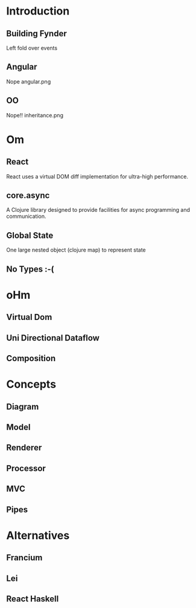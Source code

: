 * Introduction
** Building Fynder
Left fold over events
** Angular
Nope
angular.png
** OO
Nope!!
inheritance.png

* Om
** React
React uses a virtual DOM diff implementation for ultra-high performance.
** core.async
A Clojure library designed to provide facilities for async programming and communication.
** Global State
One large nested object (clojure map) to represent state
** No Types :-(
* oHm
** Virtual Dom
** Uni Directional Dataflow
** Composition
* Concepts
** Diagram
** Model
** Renderer
** Processor
** MVC
** Pipes
* Alternatives
** Francium
** Lei
** React Haskell
